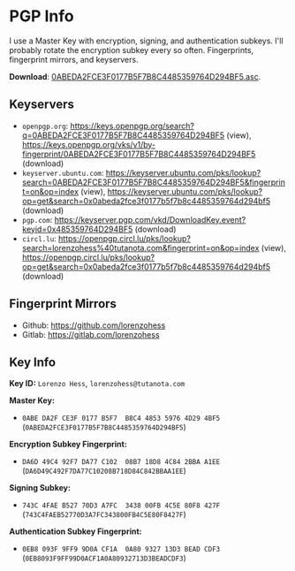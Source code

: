 * PGP Info
I use a Master Key with encryption, signing, and authentication subkeys. I'll probably rotate the encryption subkey every so often. Fingerprints, fingerprint mirrors, and keyservers.

*Download*: [[file:~/nextcloud-sync/projects/website/pgp/0ABEDA2FCE3F0177B5F7B8C4485359764D294BF5.asc][0ABEDA2FCE3F0177B5F7B8C4485359764D294BF5.asc]].
** Keyservers
- =openpgp.org=: https://keys.openpgp.org/search?q=0ABEDA2FCE3F0177B5F7B8C4485359764D294BF5 (view),  https://keys.openpgp.org/vks/v1/by-fingerprint/0ABEDA2FCE3F0177B5F7B8C4485359764D294BF5 (download)
- =keyserver.ubuntu.com=: https://keyserver.ubuntu.com/pks/lookup?search=0ABEDA2FCE3F0177B5F7B8C4485359764D294BF5&fingerprint=on&op=index (view), https://keyserver.ubuntu.com/pks/lookup?op=get&search=0x0abeda2fce3f0177b5f7b8c4485359764d294bf5 (download)
- =pgp.com=: https://keyserver.pgp.com/vkd/DownloadKey.event?keyid=0x485359764D294BF5 (download)
- =circl.lu=: https://openpgp.circl.lu/pks/lookup?search=lorenzohess%40tutanota.com&fingerprint=on&op=index (view), https://openpgp.circl.lu/pks/lookup?op=get&search=0x0abeda2fce3f0177b5f7b8c4485359764d294bf5 (download)
** Fingerprint Mirrors
- Github: https://github.com/lorenzohess
- Gitlab: https://gitlab.com/lorenzohess
** Key Info
*Key ID:* =Lorenzo Hess=, =lorenzohess@tutanota.com=

*Master Key:*
- =0ABE DA2F CE3F 0177 B5F7  B8C4 4853 5976 4D29 4BF5= (=0ABEDA2FCE3F0177B5F7B8C4485359764D294BF5=)

*Encryption Subkey Fingerprint:*
- =DA6D 49C4 92F7 DA77 C102  08B7 18D8 4C84 2BBA A1EE= (=DA6D49C492F7DA77C10208B718D84C842BBAA1EE=)

*Signing Subkey:*
- =743C 4FAE B527 70D3 A7FC  3438 00FB 4C5E 80F8 427F= (=743C4FAEB52770D3A7FC343800FB4C5E80F8427F=)

*Authentication Subkey Fingerprint:*
- =0EB8 093F 9FF9 9D0A CF1A  0A80 9327 13D3 BEAD CDF3= (=0EB8093F9FF99D0ACF1A0A80932713D3BEADCDF3=)
